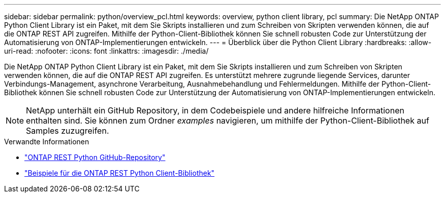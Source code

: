 ---
sidebar: sidebar 
permalink: python/overview_pcl.html 
keywords: overview, python client library, pcl 
summary: Die NetApp ONTAP Python Client Library ist ein Paket, mit dem Sie Skripts installieren und zum Schreiben von Skripten verwenden können, die auf die ONTAP REST API zugreifen. Mithilfe der Python-Client-Bibliothek können Sie schnell robusten Code zur Unterstützung der Automatisierung von ONTAP-Implementierungen entwickeln. 
---
= Überblick über die Python Client Library
:hardbreaks:
:allow-uri-read: 
:nofooter: 
:icons: font
:linkattrs: 
:imagesdir: ./media/


[role="lead"]
Die NetApp ONTAP Python Client Library ist ein Paket, mit dem Sie Skripts installieren und zum Schreiben von Skripten verwenden können, die auf die ONTAP REST API zugreifen. Es unterstützt mehrere zugrunde liegende Services, darunter Verbindungs-Management, asynchrone Verarbeitung, Ausnahmebehandlung und Fehlermeldungen. Mithilfe der Python-Client-Bibliothek können Sie schnell robusten Code zur Unterstützung der Automatisierung von ONTAP-Implementierungen entwickeln.


NOTE: NetApp unterhält ein GitHub Repository, in dem Codebeispiele und andere hilfreiche Informationen enthalten sind. Sie können zum Ordner _examples_ navigieren, um mithilfe der Python-Client-Bibliothek auf Samples zuzugreifen.

.Verwandte Informationen
* https://github.com/NetApp/ontap-rest-python["ONTAP REST Python GitHub-Repository"^]
* https://github.com/NetApp/ontap-rest-python/tree/master/examples/python_client_library["Beispiele für die ONTAP REST Python Client-Bibliothek"^]

